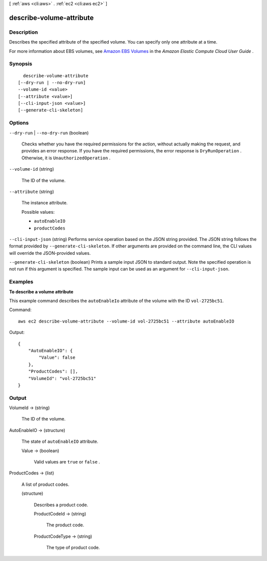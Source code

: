[ :ref:`aws <cli:aws>` . :ref:`ec2 <cli:aws ec2>` ]

.. _cli:aws ec2 describe-volume-attribute:


*************************
describe-volume-attribute
*************************



===========
Description
===========



Describes the specified attribute of the specified volume. You can specify only one attribute at a time.

 

For more information about EBS volumes, see `Amazon EBS Volumes`_ in the *Amazon Elastic Compute Cloud User Guide* .



========
Synopsis
========

::

    describe-volume-attribute
  [--dry-run | --no-dry-run]
  --volume-id <value>
  [--attribute <value>]
  [--cli-input-json <value>]
  [--generate-cli-skeleton]




=======
Options
=======

``--dry-run`` | ``--no-dry-run`` (boolean)


  Checks whether you have the required permissions for the action, without actually making the request, and provides an error response. If you have the required permissions, the error response is ``DryRunOperation`` . Otherwise, it is ``UnauthorizedOperation`` .

  

``--volume-id`` (string)


  The ID of the volume.

  

``--attribute`` (string)


  The instance attribute.

  

  Possible values:

  
  *   ``autoEnableIO``

  
  *   ``productCodes``

  

  

``--cli-input-json`` (string)
Performs service operation based on the JSON string provided. The JSON string follows the format provided by ``--generate-cli-skeleton``. If other arguments are provided on the command line, the CLI values will override the JSON-provided values.

``--generate-cli-skeleton`` (boolean)
Prints a sample input JSON to standard output. Note the specified operation is not run if this argument is specified. The sample input can be used as an argument for ``--cli-input-json``.



========
Examples
========

**To describe a volume attribute**

This example command describes the ``autoEnableIo`` attribute of the volume with the ID ``vol-2725bc51``.

Command::

  aws ec2 describe-volume-attribute --volume-id vol-2725bc51 --attribute autoEnableIO

Output::

   {
       "AutoEnableIO": {
           "Value": false
       },
       "ProductCodes": [],
       "VolumeId": "vol-2725bc51"
   }

======
Output
======

VolumeId -> (string)

  

  The ID of the volume.

  

  

AutoEnableIO -> (structure)

  

  The state of ``autoEnableIO`` attribute.

  

  Value -> (boolean)

    

    Valid values are ``true`` or ``false`` .

    

    

  

ProductCodes -> (list)

  

  A list of product codes.

  

  (structure)

    

    Describes a product code.

    

    ProductCodeId -> (string)

      

      The product code.

      

      

    ProductCodeType -> (string)

      

      The type of product code.

      

      

    

  



.. _Amazon EBS Volumes: http://docs.aws.amazon.com/AWSEC2/latest/UserGuide/EBSVolumes.html
